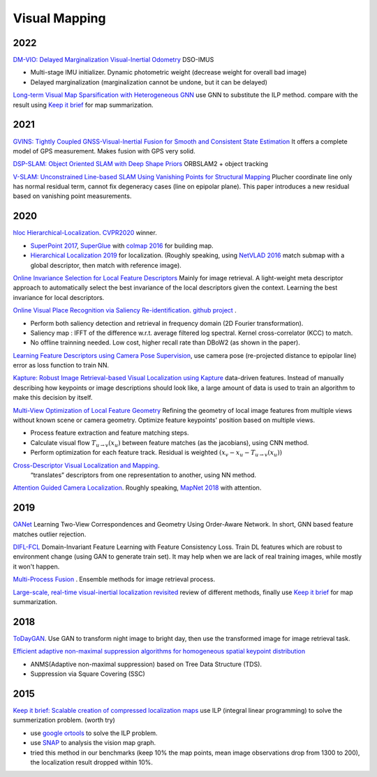 Visual Mapping
===================

2022
------------------

|thumbs| `DM-VIO: Delayed Marginalization Visual-Inertial Odometry <https://arxiv.org/abs/2201.04114>`_ DSO-IMUS

* Multi-stage IMU initializer. Dynamic photometric weight (decrease weight for overall bad image)
* Delayed marginalization (marginalization cannot be undone, but it can be delayed)


|thumbs| `Long-term Visual Map Sparsification with Heterogeneous GNN <https://arxiv.org/abs/2203.15182>`_ use GNN to substitute the ILP method.
compare with the result using `Keep it brief <https://ieeexplore.ieee.org/document/7353722/>`_ for map summarization.

2021
--------------

|chrown0| `GVINS: Tightly Coupled GNSS-Visual-Inertial Fusion for Smooth and Consistent State Estimation <https://github.com/HKUST-Aerial-Robotics/GVINS>`_
It offers a complete model of GPS measurement. Makes fusion with GPS very solid.

|unhappy| `DSP-SLAM: Object Oriented SLAM with Deep Shape Priors <https://jingwenwang95.github.io/dsp-slam/>`_
ORBSLAM2 + object tracking

|chrown0| `V-SLAM: Unconstrained Line-based SLAM Using Vanishing Points for Structural Mapping <https://arxiv.org/abs/2112.13515>`_
Plucher coordinate line only has normal residual term, cannot fix degeneracy cases (line on epipolar plane).
This paper introduces a new residual based on vanishing point measurements.

2020
--------------------

|chrown|  `hloc Hierarchical-Localization <https://github.com/cvg/Hierarchical-Localization>`_.
`CVPR2020 <https://www.visuallocalization.net/workshop/cvpr/2020/>`_ winner.

* `SuperPoint 2017 <https://arxiv.org/abs/1712.07629>`_, `SuperGlue <https://arxiv.org/abs/1911.11763>`_ with `colmap 2016 <https://colmap.github.io/>`_ for building map.
* `Hierarchical Localization 2019 <https://arxiv.org/abs/1812.03506>`_ for localization. (Roughly speaking, using `NetVLAD 2016 <https://arxiv.org/abs/1511.07247>`_ match submap with a global descriptor, then match with reference image).

.. image:: images/hloc.png
    :width: 80%
    :align: center

|chrown| `Online Invariance Selection for Local Feature Descriptors <https://github.com/rpautrat/LISRD>`_
Mainly for image retrieval.
A light-weight meta descriptor approach to automatically select the best invariance of the local descriptors given the context.
Learning the best invariance for local descriptors.

|chrown0| `Online Visual Place Recognition via Saliency Re-identification <https://arxiv.org/pdf/2007.14549.pdf>`_.
`github project <https://github.com/wh200720041/SRLCD>`_ .

* Perform both saliency detection and retrieval in frequency domain (2D Fourier transformation).
* Saliency map : IFFT of the difference w.r.t. average filtered log spectral. Kernel cross-correlator (KCC) to match.
* No offline trainning needed. Low cost, higher recall rate than DBoW2 (as shown in the paper).

|chrown0| `Learning Feature Descriptors using Camera Pose Supervision <https://github.com/qianqianwang68/caps>`_,
use camera pose (re-projected distance to epipolar line) error as loss function to train NN.

|chrown0|  `Kapture: Robust Image Retrieval-based Visual Localization using Kapture <https://arxiv.org/pdf/2007.13867.pdf>`_
data-driven features. Instead of manually describing how keypoints or image descriptions should look like, a
large amount of data is used to train an algorithm to make this decision by itself.

|chrown0|  `Multi-View Optimization of Local Feature Geometry <https://github.com/mihaidusmanu/local-feature-refinement>`_
Refining the geometry of local image features from multiple views without known scene or camera geometry.
Optimize feature keypoints' position based on multiple views.

* Process feature extraction and feature matching steps.
* Calculate visual flow :math:`T_{u\to v}(x_{u})` between feature matches (as the jacobians), using CNN method.
* Perform optimization for each feature track. Residual is weighted :math:`(x_{v} - x_{u} - T_{u\to v}(x_{u}))`

|thumbs|  `Cross-Descriptor Visual Localization and Mapping <https://arxiv.org/pdf/2012.01377.pdf>`_.
 “translates” descriptors from one representation to another, using NN method.

|unhappy|  `Attention Guided Camera Localization <https://github.com/BingCS/AtLoc>`_.
Roughly speaking, `MapNet 2018 <https://github.com/NVlabs/geomapnet>`_ with attention.

2019
-------------

|thumbs| `OANet <https://github.com/zjhthu/OANet>`_ Learning Two-View Correspondences and Geometry
Using Order-Aware Network. In short, GNN based feature matches outlier rejection.

|unhappy| `DIFL-FCL <https://github.com/HanjiangHu/DIFL-FCL>`_ Domain-Invariant Feature Learning with Feature Consistency Loss.
Train DL features which are robust to environment change (using GAN to generate train set).
It may help when we are lack of real training images, while mostly it won't happen.

|unhappy| `Multi-Process Fusion <https://github.com/StephenHausler/Multi-Process-Fusion>`_ .
Ensemble methods for image retrieval process.

|chrown| `Large-scale, real-time visual-inertial localization revisited <https://arxiv.org/abs/1907.00338>`_
review of different methods, finally use `Keep it brief <https://ieeexplore.ieee.org/document/7353722/>`_ for map summarization.

2018
-----------

|thumbs|  `ToDayGAN <https://arxiv.org/abs/1809.09767>`_. Use GAN to transform night image to bright day, then use the
transformed image for image retrieval task.

|unhappy| `Efficient adaptive non-maximal suppression algorithms for homogeneous spatial keypoint distribution <https://github.com/BAILOOL/ANMS-Codes>`_

* ANMS(Adaptive non-maximal suppression) based on Tree Data Structure (TDS).
* Suppression via Square Covering (SSC)

2015
----------------

|chrown| |chrown| `Keep it brief: Scalable creation of compressed localization maps <https://ieeexplore.ieee.org/document/7353722/>`_
use ILP (integral linear programming) to solve the summerization problem. (worth try)

.. image:: images/vision_ilp.png
    :width: 50%
    :align: center

* use `google ortools <https://developers.google.com/optimization>`_ to solve the ILP problem.
* use `SNAP <http://snap.stanford.edu/proj/snap-www/>`_ to analysis the vision map graph.
* tried this method in our benchmarks (keep 10% the map points, mean image observations drop from 1300 to 200), the localization result dropped within 10%.


.. |chrown| image:: images/chrown.png
    :width: 3%

.. |chrown0| image:: images/chrown0.png
    :width: 3%

.. |thumbs| image:: images/thumbs.png
    :width: 3%

.. |unhappy| image:: images/unhappy.png
    :width: 3%

.. |question| image:: images/question.png
    :width: 3%
